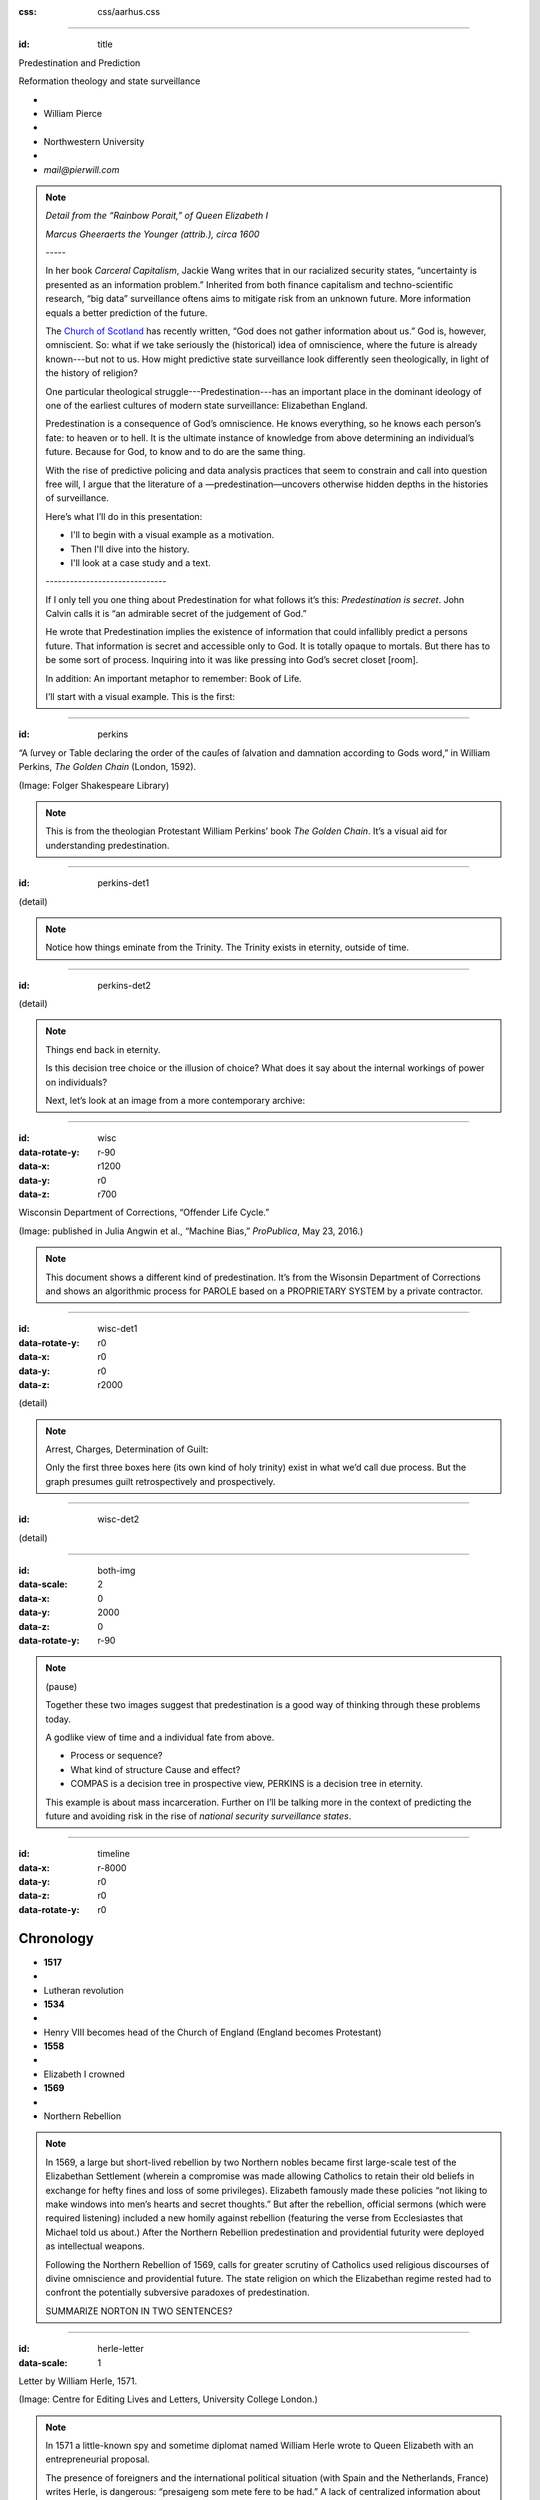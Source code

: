 :css: css/aarhus.css

.. title: Predestination and Prediction: Reformation theology and
   state surveillance

.. abstract: With the rise of predictive policing and data analysis
   practices that seem to constrain and call into question free will,
   this paper argues that the literature of a particular theological
   struggle—predestination—uncovers otherwise hidden depths in the
   histories of surveillance. With gestures toward post–9/11
   surveillance, this paper argues that predestination underlies the
   creation of one of the earliest cultures of modern state
   surveillance: Elizabethan England. Following the Northern Rebellion
   of 1569, calls for greater scrutiny of Catholics used religious
   discourses of divine omniscience of predetermined futures
   characteristic of the period. But the state religion on which the
   Elizabethan regime rested had to confront the potentially
   subversive paradoxes of predestination. Proceeding from how
   Calvin’s theology of predestination creates new kinds of secret
   subjects, I turn to texts that called for surveillance following
   the 1569 rebellion. By examining the pre-secular Reformation
   period, this paper argues that a religious genealogy of early
   modern surveillance points to the ways twenty-first century
   surveillance dreams of control through prediction.

----

:id: title

Predestination and Prediction

Reformation theology and state surveillance

- ..
- William Pierce
- ..
- Northwestern University
- ..
- `mail@pierwill.com`

.. note::

   *Detail from the “Rainbow Porait,” of Queen Elizabeth I*

   *Marcus Gheeraerts the Younger (attrib.), circa 1600*

   \-----\

   In her book *Carceral Capitalism*, Jackie Wang writes that in our racialized security states, “uncertainty is presented as an information problem.” Inherited from both finance capitalism and techno-scientific research, “big data” surveillance oftens aims to mitigate risk from an unknown future. More information equals a better prediction of the future.

   The `Church of Scotland`_ has recently written, “God does not gather information about us.” God is, however, omniscient. So: what if we take seriously the (historical) idea of omniscience, where the future is already known---but not to us. How might predictive state surveillance look differently seen theologically, in light of the history of religion?

   One particular theological struggle---Predestination---has an important place in the dominant ideology of one of the earliest cultures of modern state surveillance: Elizabethan England.

   Predestination is a consequence of God’s omniscience. He knows everything, so he knows each person’s fate: to heaven or to hell. It is the ultimate instance of knowledge from above determining an individual’s future. Because for God, to know and to do are the same thing.

   With the rise of predictive policing and data analysis practices that seem to constrain and call into question free will, I argue that the literature of a —predestination—uncovers otherwise hidden depths in the histories of surveillance.

   Here’s what I’ll do in this presentation:

   - I'll to begin with a visual example as a motivation.
   - Then I'll dive into the history.
   - I'll look at a case study and a text.

   \------------------------------\

   If I only tell you one thing about Predestination for what follows it’s this: *Predestination is secret*. John Calvin calls it is “an admirable secret of the judgement of God.”

   He wrote that Predestination implies the existence of information that could infallibly predict a persons future. That information is secret and accessible only to God. It is totally opaque to mortals. But there has to be some sort of process. Inquiring into it was like pressing into God’s secret closet [room].

   In addition: An important metaphor to remember: Book of Life.

   I’ll start with a visual example. This is the first:

----

:id: perkins

.. image:: img/chain.jpg
	   :height: 600px

“A ſurvey or Table declaring the order of the cauſes of ſalvation and damnation according to Gods word,” in William Perkins, *The Golden Chain* (London, 1592).

(Image: Folger Shakespeare Library)

.. note::


   This is from the theologian Protestant William Perkins’ book *The Golden Chain*. It’s a visual aid for understanding predestination.

----

:id: perkins-det1

.. image:: img/chain-det1.jpg
	   :width: 1000px
	   :align: center

(detail)

.. note::

   Notice how things eminate from the Trinity. The Trinity exists in eternity, outside of time.

----

:id: perkins-det2

.. image:: img/chain-det2.jpg
	   :width: 1000px
	   :align: center

(detail)

.. note::

   Things end back in eternity.

   Is this decision tree choice or the illusion of choice? What does it say about the internal workings of power on individuals?

   Next, let’s look at an image from a more contemporary archive:

----

:id: wisc
:data-rotate-y: r-90
:data-x: r1200
:data-y: r0
:data-z: r700

.. image:: img/wisc.jpg
	   :height: 600px

Wisconsin Department of Corrections, “Offender Life Cycle.”

(Image: published in Julia Angwin et al., “Machine Bias,” *ProPublica*, May 23, 2016.)

.. note::

   This document shows a different kind of predestination. It’s from the Wisonsin Department of Corrections and shows an algorithmic process for PAROLE based on a PROPRIETARY SYSTEM by a private contractor.

----

:id: wisc-det1
:data-rotate-y: r0
:data-x: r0
:data-y: r0
:data-z: r2000

.. image:: img/wisc-det1.jpg
	   :width: 1000px

(detail)

.. note::

   Arrest, Charges, Determination of Guilt:

   Only the first three boxes here (its own kind of holy trinity) exist in what we’d call due process. But the graph presumes guilt retrospectively and prospectively.

----

:id: wisc-det2

.. image:: img/wisc-det2.jpg
	   :width: 1000px

(detail)

----

:id: both-img
:data-scale: 2
:data-x: 0
:data-y: 2000
:data-z: 0
:data-rotate-y: r-90

.. image:: img/chain.jpg
	   :width: 50%
	   :height: 750px

.. image:: img/wisc.jpg
	   :width: 50%
	   :height: 750px

.. note::

   (pause)

   Together these two images suggest that predestination is a good way of thinking through these problems today.

   A godlike view of time and a individual fate from above.

   - Process or sequence?
   - What kind of structure Cause and effect?
   - COMPAS is a decision tree in prospective view, PERKINS is a decision tree in eternity.

   This example is about mass incarceration. Further on I’ll be talking more in the context of predicting the future and avoiding risk in the rise of *national security surveillance states*.

----

:id: timeline
:data-x: r-8000
:data-y: r0
:data-z: r0
:data-rotate-y: r0

Chronology
==========

- **1517**
- ..
- Lutheran revolution
- **1534**
- ..
- Henry VIII becomes head of the Church of England (England becomes Protestant)
- **1558**
- ..
- Elizabeth I crowned
- **1569**
- ..
- Northern Rebellion

.. note::

   In 1569, a large but short-lived rebellion by two Northern nobles became first large-scale test of the Elizabethan Settlement (wherein a compromise was made allowing Catholics to retain their old beliefs in exchange for hefty fines and loss of some privileges). Elizabeth famously made these policies “not liking to make windows into men’s hearts and secret thoughts.” But after the rebellion, official sermons (which were required listening) included a new homily against rebellion (featuring the verse from Ecclesiastes that Michael told us about.) After the Northern Rebellion predestination and providential futurity were deployed as intellectual weapons.

   Following the Northern Rebellion of 1569, calls for greater scrutiny of Catholics used religious discourses of divine omniscience and providential future. The state religion on which the Elizabethan regime rested had to confront the potentially subversive paradoxes of predestination.

   SUMMARIZE NORTON IN TWO SENTENCES?

----

:id: herle-letter
:data-scale: 1

.. image:: img/herle.jpg
	   :height: 600px

Letter by William Herle, 1571.

(Image: Centre for Editing Lives and Letters, University College London.)

.. note::

   In 1571 a little-known spy and sometime diplomat named William Herle wrote to Queen Elizabeth with an entrepreneurial proposal.

   The presence of foreigners and the international political situation (with Spain and the Netherlands, France) writes Herle, is dangerous: “presaigeng som mete fere to be had.” A lack of centralized information about foreigners and possible “underminers” leaves “the cheeff mistery unknowen.”

   He wanted to be put in charge of a “survey of strangers.” This is among the earliest known usages of the term “survey” in English to mean large-scale government information gathering on individuals for security—“surveillance” in the modern sense.

   Herle’s language is not technically theological (nor would it be), but its underlying logic assumes a providential future to be known beforehand (presaged) and charged secrets (mystery) to be found out by a “survey.” It is the language of faithful, loving fear of the future. Herle emphasizes Elizabeth’s care for her subjects throughout his letter; God has assured her reign, she just needs a little help to see his plan.

   Herle proposes the creation of a register of all foreigners, what their faith is, what they’re doing in England, etc. He says:

----

:id: herle-exacte-book

ytt asketh then (so plesing your highnes) an **exacte booke**, describeng every parte of your Reallme…… The which substancially **deciphred**, might appere from tyme to tyme, as a **certayn monument satisfieng every dowtt**… & if the remnant were throwly deciphred, it were a grett assuranc to the state. Again Religion shold be the more assured, & mani execrable sectes eschewed, which kindle men dangerowsly **bothe against God & their Soveraigne**.

- William Herle to Elizabeth I, October 1571

.. note::

   *ytt asketh then (so plesing your highnes) an exacte booke, describeng every parte of your Reallme…… The which substancially deciphred, might appere from tyme to tyme, as a certayn monument satisfieng every dowtt… & if the remnant were throwly deciphred, it were a grett assuranc to the state. Again Religion shold be the more assured, & mani execrable sectes eschewed, which kindle men dangerowsly bothe against God & their Soveraigne.*

   I think this “exact book” can be (and would have been) understood as a shadow of the Book of Life—the persistent metaphor for predestination in biblical and religious literature.

   ..
      (Maybe the Domesday Book as well, though I’m less sure about this.) Herle was a down-on-his-luck character, and his survey’s appearing “from time to time” is a canny bid for employment. More cannily, though, Herle’s program provides an answer to the challenges of Norton’s allegory. The Trojan Horse cannot be searched if it is fated to succeed. Providentia (providence) the scholastics tell us is a species of prudentia (prudence). But prudence demands that steps be taken to assuage doubt, whatever the fears; like Calvinist’s austere devotion.

----

:id: end
.. Local Variables:
.. mode: rst
.. eval: (smart-quotes-mode)
.. End:

.. _`Church of Scotland`: http://www.srtp.org.uk/assets/uploads/Surveillance_and_Social_Justice_FINAL.pdf
